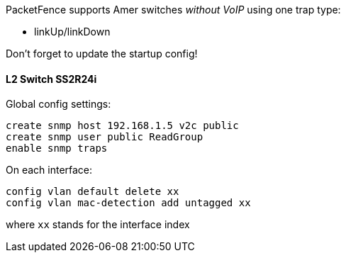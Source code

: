 // to display images directly on GitHub
ifdef::env-github[]
:encoding: UTF-8
:lang: en
:doctype: book
:toc: left
:imagesdir: ../../images
endif::[]

////

    This file is part of the PacketFence project.

    See PacketFence_Network_Devices_Configuration_Guide.asciidoc
    for authors, copyright and license information.

////


//=== Amer 

PacketFence supports Amer switches _without VoIP_ using one trap type: 

* linkUp/linkDown 

Don't forget to update the startup config! 

==== L2 Switch SS2R24i 

Global config settings:

  create snmp host 192.168.1.5 v2c public 
  create snmp user public ReadGroup 
  enable snmp traps 

On each interface: 

  config vlan default delete xx 
  config vlan mac-detection add untagged xx 

where `xx` stands for the interface index 

